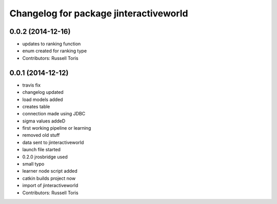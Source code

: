 ^^^^^^^^^^^^^^^^^^^^^^^^^^^^^^^^^^^^^^^
Changelog for package jinteractiveworld
^^^^^^^^^^^^^^^^^^^^^^^^^^^^^^^^^^^^^^^

0.0.2 (2014-12-16)
------------------
* updates to ranking function
* enum created for ranking type
* Contributors: Russell Toris

0.0.1 (2014-12-12)
------------------
* travis fix
* changelog updated
* load models added
* creates table
* connection made using JDBC
* sigma values addeD
* first working pipeline or learning
* removed old stuff
* data sent to jinteractiveworld
* launch file started
* 0.2.0 jrosbridge used
* small typo
* learner node script added
* catkin builds project now
* import of jinteractiveworld
* Contributors: Russell Toris
